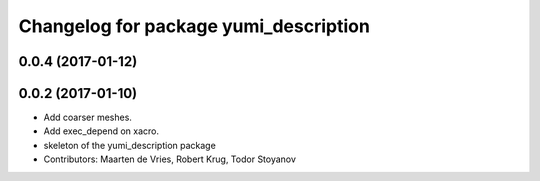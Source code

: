 ^^^^^^^^^^^^^^^^^^^^^^^^^^^^^^^^^^^^^^
Changelog for package yumi_description
^^^^^^^^^^^^^^^^^^^^^^^^^^^^^^^^^^^^^^

0.0.4 (2017-01-12)
------------------

0.0.2 (2017-01-10)
------------------
* Add coarser meshes.
* Add exec_depend on xacro.
* skeleton of the yumi_description package
* Contributors: Maarten de Vries, Robert Krug, Todor Stoyanov 
